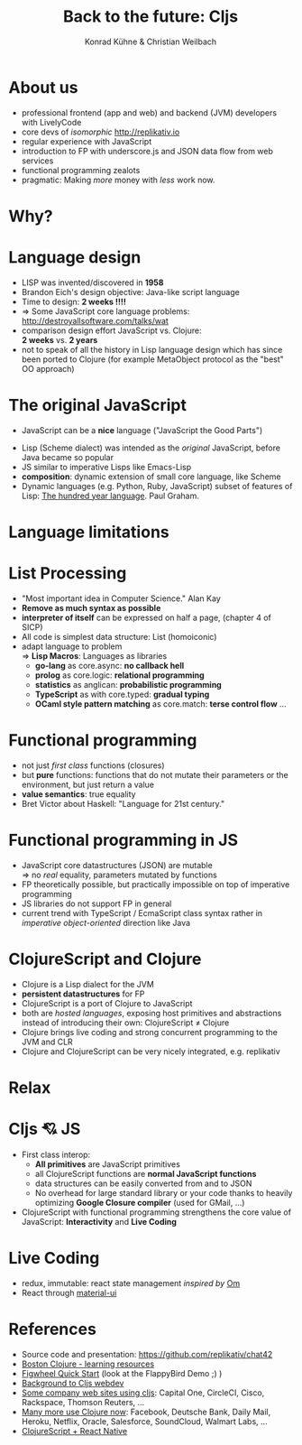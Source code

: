 #+Title: Back to the future: Cljs
#+Author: Konrad Kühne & Christian Weilbach
#+Email: ch_weil@topiq.es

#+REVEAL_ROOT: http://cdn.jsdelivr.net/reveal.js/3.0.0/
#+OPTIONS: reveal_center:t reveal_progress:t reveal_history:t reveal_control:t
#+OPTIONS: reveal_mathjax:t reveal_rolling_Links:t reveal_keyboard:t reveal_overview:t num:nil
#+OPTIONS: reveal_slide_number:t
# +OPTIONS: reveal_width:1420 reveal_height:1080
#+OPTIONS: toc:nil
#+REVEAL_MARGIN: 0.1
#+REVEAL_MIN_SCALE: 0.6
#+REVEAL_MAX_SCALE: 1.2
#+REVEAL_TRANS: linear
#+REVEAL_THEME: sky
#+REVEAL_HLEVEL: 1


* About us
  - professional frontend (app and web) and backend (JVM) developers with
    LivelyCode
  - core devs of /isomorphic/ http://replikativ.io
  - regular experience with JavaScript
  - introduction to FP with underscore.js and JSON data flow from web services
  - functional programming zealots
  - pragmatic: Making /more/ money with /less/ work now.
    


* Why?
  [[./hickey_meme.jpg]]

* Language design
  - LISP was invented/discovered in *1958*
  - Brandon Eich's design objective: Java-like script language
  - Time to design: *2 weeks !!!!*
  - $\Rightarrow$ Some JavaScript core language problems: http://destroyallsoftware.com/talks/wat
  - comparison design effort JavaScript vs. Clojure: \\
    *2 weeks* vs. *2 years*
  - not to speak of all the history in Lisp language design which has since been
    ported to Clojure (for example MetaObject protocol as the "best" OO
    approach)
    
    

* The original JavaScript
#+BEGIN_NOTES
  - JavaScript can be a *nice* language ("JavaScript the Good Parts")
#+END_NOTES
  - Lisp (Scheme dialect) was intended as the /original/ JavaScript, before Java
    became so popular
  - JS similar to imperative Lisps like Emacs-Lisp
  - *composition*: dynamic extension of small core language, like Scheme
  - Dynamic languages (e.g. Python, Ruby, JavaScript) subset of features of
    Lisp: [[http://paulgraham.com/hundred.html][The hundred year language]]. Paul Graham.
    

* Language limitations
  [[./callback-hell.jpg]]
    

* List Processing
  - "Most important idea in Computer Science." Alan Kay
  - *Remove as much syntax as possible*
  - *interpreter of itself* can be expressed on half a page, (chapter 4 of SICP)
  - All code is simplest data structure: List (homoiconic)
  - adapt language to problem \\
    $\Rightarrow$ *Lisp Macros*: Languages as libraries
    * *go-lang* as core.async: *no callback hell*
    * *prolog* as core.logic: *relational programming*
    * *statistics* as anglican: *probabilistic programming*
    * *TypeScript* as with core.typed: *gradual typing*
    * *OCaml style pattern matching* as core.match: *terse control flow*
      ...
 
      
* Functional programming
  - not just /first class/ functions (closures)
  - but *pure* functions: functions that do not mutate their parameters or the
    environment, but just return a value
  - *value semantics*: true equality
  - Bret Victor about Haskell: "Language for 21st century."
    
* Functional programming in JS
  - JavaScript core datastructures (JSON) are mutable \\
    $\Rightarrow$ no /real/ equality, parameters mutated by functions
  - FP theoretically possible, but practically impossible on top of imperative
    programming
  - JS libraries do not support FP in general
  - current trend with TypeScript / EcmaScript class syntax rather in /imperative
    object-oriented/ direction like Java


* ClojureScript and Clojure
  - Clojure is a Lisp dialect for the JVM
  - *persistent datastructures* for FP
  - ClojureScript is a port of Clojure to JavaScript
  - both are /hosted languages/, exposing host primitives and abstractions instead
    of introducing their own: ClojureScript $\neq$ Clojure
  - Clojure brings live coding and strong concurrent programming to the JVM and
    CLR
  - Clojure and ClojureScript can be very nicely integrated, e.g. replikativ



* Relax
  [[./clojure_code_survival.jpeg]]
    
* Cljs 💘 JS
  - First class interop:
    * *All primitives* are JavaScript primitives
    * all ClojureScript functions are *normal JavaScript functions*
    * data structures can be easily converted from and to JSON
    * No overhead for large standard library or your code thanks to heavily optimizing
      *Google Closure compiler* (used for GMail, ...)
  - ClojureScript with functional programming strengthens the core value of
    JavaScript: *Interactivity* and *Live Coding*
    
  
  
* Live Coding
  - redux, immutable: react state management /inspired by/ [[https://github.com/omcljs/om/][Om]]
  - React through [[http://www.material-ui.com/][material-ui]]

* References
  - Source code and presentation: https://github.com/replikativ/chat42
  - [[https://github.com/boston-clojure/learning-clojure][Boston Clojure - learning resources]]
  - [[https://github.com/bhauman/lein-figwheel/wiki/Quick-Start][Figwheel Quick Start]] (look at the FlappyBird Demo ;) )
  - [[https://www.railslove.com/stories/my-way-into-clojure-building-a-card-game-with-om-part-1][Background to Cljs webdev]]
  - [[https://github.com/clojure/clojurescript/wiki/Companies-Using-ClojureScript][Some company web sites using cljs]]: Capital One, CircleCI, Cisco, Rackspace,
    Thomson Reuters, ...
  - [[http://clojure.org/community/companies][Many more use Clojure now]]: Facebook, Deutsche Bank, Daily Mail, Heroku,
    Netflix, Oracle, Salesforce, SoundCloud, Walmart Labs, ...
  - [[http://cljsrn.org/][ClojureScript + React Native]] 
